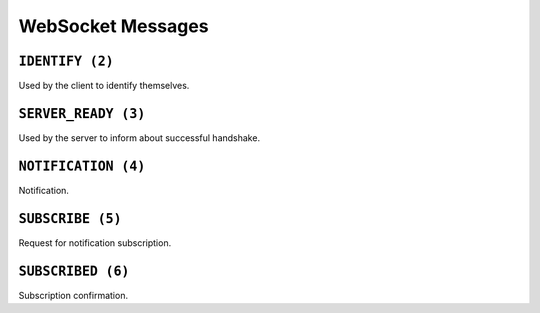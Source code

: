 WebSocket Messages
==================


.. _ws_msg_identify:

``IDENTIFY (2)``
----------------

Used by the client to identify themselves.

.. code-block:: json
    :caption: Message format

    {
        "op": 2,
        "d": {
            "token": "{token}"
        }
    }


.. _ws_msg_server_ready:

``SERVER_READY (3)``
--------------------

Used by the server to inform about successful handshake.

.. code-block:: json
    :caption: Message format

    {
        "op": 3,
        "d": {}
    }


.. _ws_msg_notification:

``NOTIFICATION (4)``
--------------------

Notification.

.. code-block:: json
    :caption: Message format

    {
        "op": 4,
        "d": {
            "topic": "{topic}",
            "data": {}
        }
    }


.. _ws_msg_subscribe:

``SUBSCRIBE (5)``
-----------------

Request for notification subscription.

.. code-block:: json
    :caption: Message format

    {
        "op": 5,
        "d": {
            "topic": "{topic_wildcard}"
        }
    }


.. _ws_msg_subscribed:

``SUBSCRIBED (6)``
------------------

Subscription confirmation.

.. code-block:: json
    :caption: Message format

    {
        "op": 6,
        "d": {}
    }
